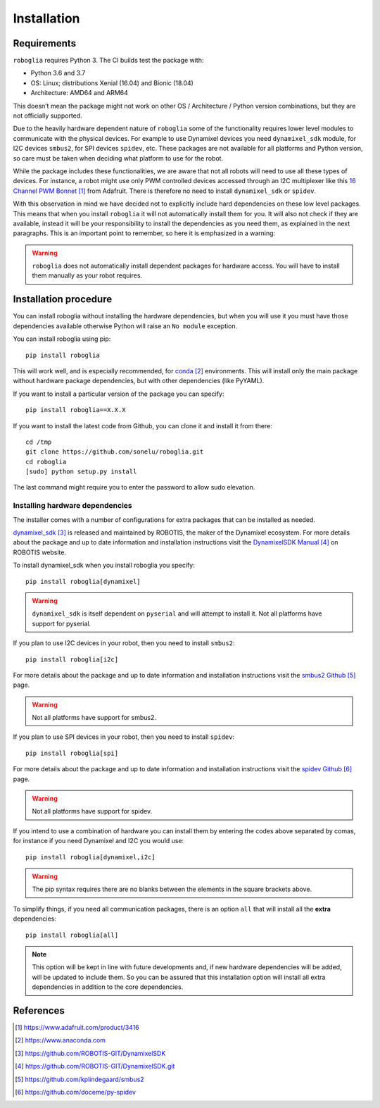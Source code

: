 Installation
============

Requirements
------------

``roboglia`` requires Python 3. The CI builds test the package with:

- Python 3.6 and 3.7
- OS: Linux; distributions Xenial (16.04) and Bionic (18.04)
- Architecture: AMD64 and ARM64

This doesn’t mean the package might not work on other OS / Architecture /
Python version combinations, but they are not officially supported.

Due to the heavily hardware dependent nature of ``roboglia`` some of the
functionality requires lower level modules to communicate with the physical
devices. For example to use Dynamixel devices you need ``dynamixel_sdk``
module, for I2C devices ``smbus2``, for SPI devices ``spidev``, etc. These
packages are not available for all platforms and Python version, so care
must be taken when deciding what platform to use for the robot.

While the package includes these functionalities, we are aware that not all
robots will need to use all these types of devices. For instance, a robot
might use only PWM controlled devices accessed through an I2C multiplexer
like this `16 Channel PWM Bonnet`_ from Adafruit. There is therefore no need
to install ``dynamixel_sdk`` or ``spidev``.

With this observation in mind we have decided not to explicitly include hard
dependencies on these low level packages. This means that when you install
``roboglia`` it will not automatically install them for you. It will also
not check if they are available, instead it will be your responsibility to
install the dependencies as you need them, as explained in the next
paragraphs. This is an important point to remember, so here it is emphasized
in a warning:

.. warning:: ``roboglia`` does not automatically install dependent packages
    for hardware access. You will have to install them manually as your 
    robot requires.

Installation procedure
----------------------

You can install roboglia without installing the hardware dependencies, but 
when you will use it you must have those dependencies available otherwise 
Python will raise an ``No module`` exception.

You can install roboglia using pip::

    pip install roboglia

This will work well, and is especially recommended, for `conda`_ environments.
This will install only the main package without hardware package dependencies,
but with other dependencies (like PyYAML).

If you want to install a particular version of the package you can specify::

    pip install roboglia==X.X.X

If you want to install the latest code from Github, you can clone it and 
install it from there::

    cd /tmp
    git clone https://github.com/sonelu/roboglia.git
    cd roboglia
    [sudo] python setup.py install

The last command might require you to enter the password to allow sudo elevation.

Installing hardware dependencies
^^^^^^^^^^^^^^^^^^^^^^^^^^^^^^^^

The installer comes with a number of configurations for extra packages that 
can be installed as needed.

`dynamixel_sdk`_ is released and maintained by ROBOTIS, the maker of the 
Dynamixel ecosystem. For more details about the package and up to date 
information and installation instructions visit the `DynamixelSDK Manual`_
on ROBOTIS website.

To install dynamixel_sdk when you install roboglia you specify::

    pip install roboglia[dynamixel]

.. warning:: ``dynamixel_sdk`` is itself dependent on ``pyserial`` and will
    attempt to install it. Not all platforms have support for pyserial.

If you plan to use I2C devices in your robot, then you need to install 
``smbus2``::

    pip install roboglia[i2c]

For more details about the package and up to date information and installation 
instructions visit the `smbus2 Github`_ page.

.. warning:: Not all platforms have support for smbus2.

If you plan to use SPI devices in your robot, then you need to install 
``spidev``::

    pip install roboglia[spi]

For more details about the package and up to date information and installation 
instructions visit the `spidev Github`_ page.

.. warning:: Not all platforms have support for spidev.

If you intend to use a combination of hardware you can install them by entering 
the codes above separated by comas, for instance if you need Dynamixel and I2C 
you would use::

    pip install roboglia[dynamixel,i2c]

.. warning:: The pip syntax requires there are no blanks between the elements 
    in the square brackets above.

To simplify things, if you need all communication packages, there is an option 
``all`` that will install all the **extra** dependencies::

    pip install roboglia[all]

.. note:: This option will be kept in line with future developments and, if 
    new hardware dependencies will be added, will be updated to include them. 
    So you can be assured that this installation option will install all extra 
    dependencies in addition to the core dependencies.


References
----------

.. target-notes::

.. _`16 Channel PWM Bonnet`: https://www.adafruit.com/product/3416
.. _`conda`: https://www.anaconda.com
.. _`dynamixel_sdk`: https://github.com/ROBOTIS-GIT/DynamixelSDK
.. _`DynamixelSDK Manual`: https://github.com/ROBOTIS-GIT/DynamixelSDK.git
.. _`smbus2 Github`: https://github.com/kplindegaard/smbus2
.. _`spidev Github`: https://github.com/doceme/py-spidev